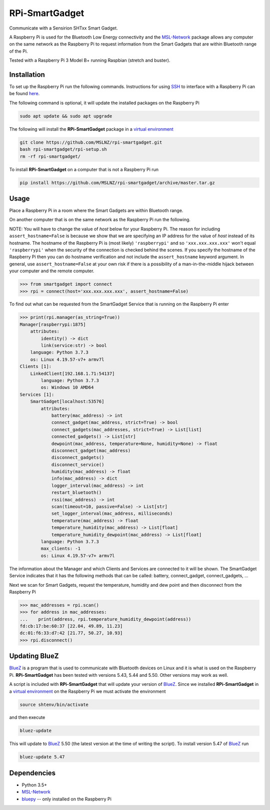 ===============
RPi-SmartGadget
===============

Communicate with a Sensirion SHTxx Smart Gadget.

A Raspberry Pi is used for the Bluetooth Low Energy connectivity and the MSL-Network_ package
allows any computer on the same network as the Raspberry Pi to request information from the
Smart Gadgets that are within Bluetooth range of the Pi.

Tested with a Raspberry Pi 3 Model B+ running Raspbian (stretch and buster).

Installation
------------

To set up the Raspberry Pi run the following commands. Instructions for using SSH_ to interface with
a Raspberry Pi can be found `here <https://www.raspberrypi.org/documentation/remote-access/ssh/>`_.

The following command is optional, it will update the installed packages on
the Raspberry Pi

.. code-block:: console

   sudo apt update && sudo apt upgrade

The following will install the **RPi-SmartGadget** package in a `virtual environment`_

.. code-block:: console

   git clone https://github.com/MSLNZ/rpi-smartgadget.git
   bash rpi-smartgadget/rpi-setup.sh
   rm -rf rpi-smartgadget/

To install **RPi-SmartGadget** on a computer that is not a Raspberry Pi run

.. code-block:: console

   pip install https://github.com/MSLNZ/rpi-smartgadget/archive/master.tar.gz

Usage
-----

Place a Raspberry Pi in a room where the Smart Gadgets are within Bluetooth range.

On another computer that is on the same network as the Raspberry Pi run the following.

NOTE: You will have to change the value of *host* below for your Raspberry Pi. The reason for including
``assert_hostname=False`` is because we show that we are specifying an IP address for the value
of `host` instead of its hostname. The hostname of the Raspberry Pi is (most likely) ``'raspberrypi'``
and so ``'xxx.xxx.xxx.xxx'`` won't equal ``'raspberrypi'`` when the security of the connection is
checked behind the scenes. If you specify the hostname of the Raspberry Pi then you can do hostname
verification and not include the ``assert_hostname`` keyword argument. In general, use
``assert_hostname=False`` at your own risk if there is a possibility of a man-in-the-middle hijack
between your computer and the remote computer.

.. code-block:: pycon

   >>> from smartgadget import connect
   >>> rpi = connect(host='xxx.xxx.xxx.xxx', assert_hostname=False)

To find out what can be requested from the SmartGadget Service that is running
on the Raspberry Pi enter

.. code-block:: pycon

    >>> print(rpi.manager(as_string=True))
    Manager[raspberrypi:1875]
        attributes:
            identity() -> dict
            link(service:str) -> bool
        language: Python 3.7.3
        os: Linux 4.19.57-v7+ armv7l
    Clients [1]:
        LinkedClient[192.168.1.71:54137]
            language: Python 3.7.3
            os: Windows 10 AMD64
    Services [1]:
        SmartGadget[localhost:53576]
            attributes:
                battery(mac_address) -> int
                connect_gadget(mac_address, strict=True) -> bool
                connect_gadgets(mac_addresses, strict=True) -> List[list]
                connected_gadgets() -> List[str]
                dewpoint(mac_address, temperature=None, humidity=None) -> float
                disconnect_gadget(mac_address)
                disconnect_gadgets()
                disconnect_service()
                humidity(mac_address) -> float
                info(mac_address) -> dict
                logger_interval(mac_address) -> int
                restart_bluetooth()
                rssi(mac_address) -> int
                scan(timeout=10, passive=False) -> List[str]
                set_logger_interval(mac_address, milliseconds)
                temperature(mac_address) -> float
                temperature_humidity(mac_address) -> List[float]
                temperature_humidity_dewpoint(mac_address) -> List[float]
            language: Python 3.7.3
            max_clients: -1
            os: Linux 4.19.57-v7+ armv7l

The information about the Manager and which Clients and Services are connected to it
will be shown. The SmartGadget Service indicates that it has the following methods
that can be called: battery, connect_gadget, connect_gadgets, ...

Next we scan for Smart Gadgets, request the temperature, humidity and dew point and then
disconnect from the Raspberry Pi

.. code-block:: pycon

   >>> mac_addresses = rpi.scan()
   >>> for address in mac_addresses:
   ...    print(address, rpi.temperature_humidity_dewpoint(address))
   fd:cb:17:be:60:37 [22.04, 49.89, 11.23]
   dc:01:f6:33:d7:42 [21.77, 50.27, 10.93]
   >>> rpi.disconnect()


Updating BlueZ
--------------

BlueZ_ is a program that is used to communicate with Bluetooth devices on Linux and
it is what is used on the Raspberry Pi. **RPi-SmartGadget** has been tested with
versions 5.43, 5.44 and 5.50. Other versions may work as well.

A script is included with **RPi-SmartGadget** that will update your version of
BlueZ_. Since we installed **RPi-SmartGadget** in a `virtual environment`_ on
the Raspberry Pi we must activate the environment

.. code-block:: console

   source shtenv/bin/activate

and then execute

.. code-block:: console

   bluez-update

This will update to BlueZ_ 5.50 (the latest version at the time of writing the script).
To install version 5.47 of BlueZ_ run

.. code-block:: console

   bluez-update 5.47

Dependencies
------------

* Python 3.5+
* MSL-Network_
* bluepy_ -- only installed on the Raspberry Pi

.. _MSL-Network: https://github.com/MSLNZ/msl-network
.. _BlueZ: http://www.bluez.org/
.. _virtual environment: https://docs.python.org/3/tutorial/venv.html
.. _bluepy: https://github.com/IanHarvey/bluepy
.. _SSH: https://www.ssh.com/ssh/
